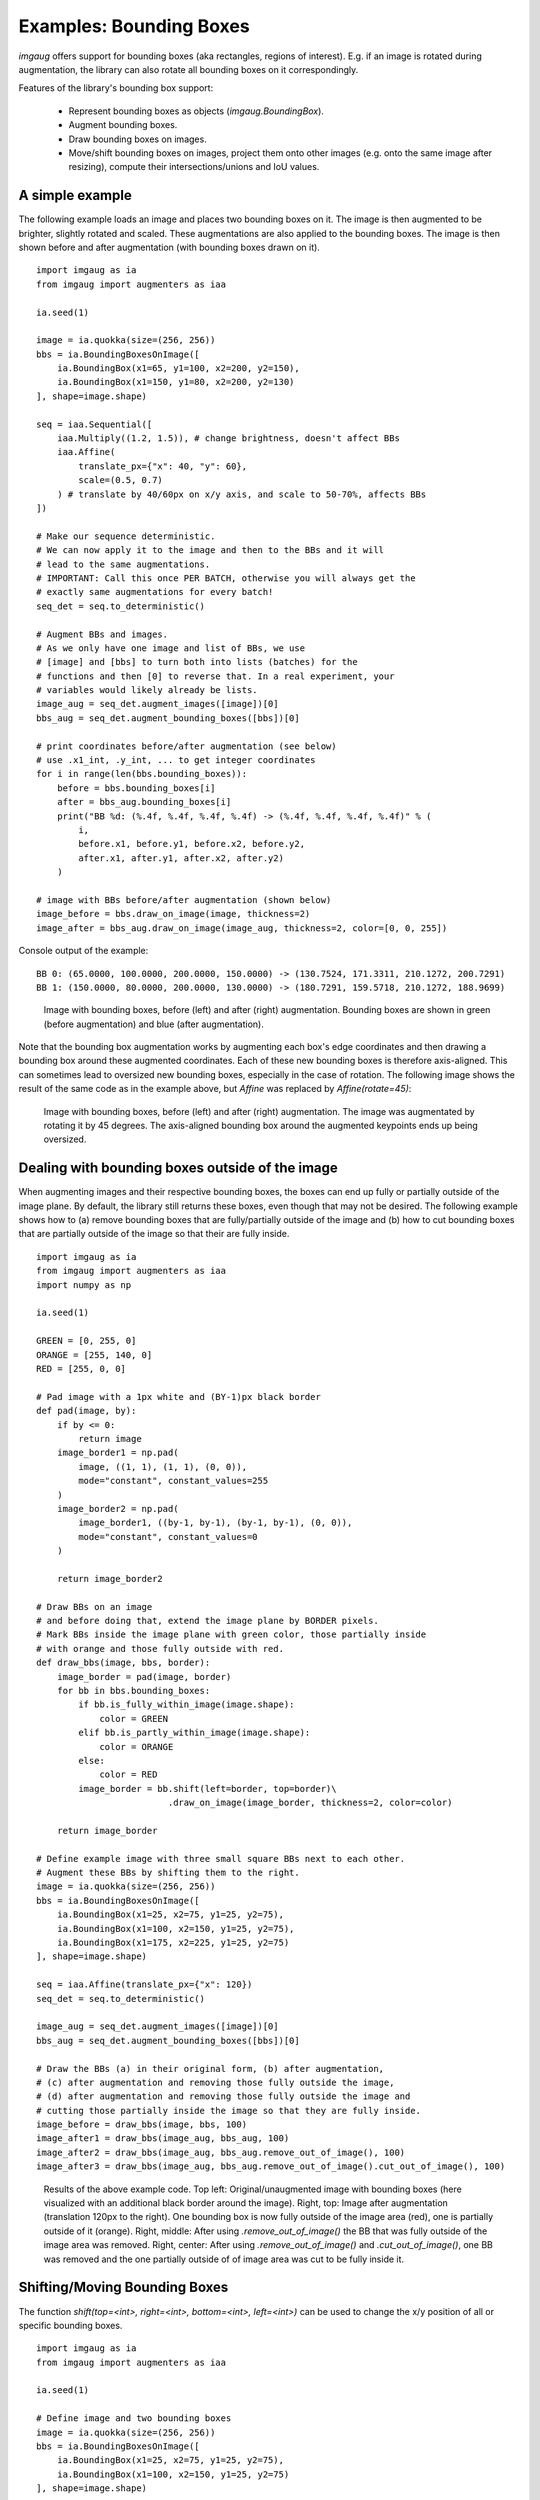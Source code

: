 ========================
Examples: Bounding Boxes
========================

`imgaug` offers support for bounding boxes (aka rectangles, regions of interest).
E.g. if an image is rotated during augmentation, the library can also rotate
all bounding boxes on it correspondingly.

Features of the library's bounding box support:

  * Represent bounding boxes as objects (`imgaug.BoundingBox`).
  * Augment bounding boxes.
  * Draw bounding boxes on images.
  * Move/shift bounding boxes on images,
    project them onto other images (e.g. onto the same image after resizing),
    compute their intersections/unions and IoU values.


A simple example
----------------

The following example loads an image and places two bounding boxes on it.
The image is then augmented to be brighter, slightly rotated and scaled.
These augmentations are also applied to the bounding boxes.
The image is then shown before and after augmentation (with bounding boxes
drawn on it).

::

    import imgaug as ia
    from imgaug import augmenters as iaa

    ia.seed(1)

    image = ia.quokka(size=(256, 256))
    bbs = ia.BoundingBoxesOnImage([
        ia.BoundingBox(x1=65, y1=100, x2=200, y2=150),
        ia.BoundingBox(x1=150, y1=80, x2=200, y2=130)
    ], shape=image.shape)

    seq = iaa.Sequential([
        iaa.Multiply((1.2, 1.5)), # change brightness, doesn't affect BBs
        iaa.Affine(
            translate_px={"x": 40, "y": 60},
            scale=(0.5, 0.7)
        ) # translate by 40/60px on x/y axis, and scale to 50-70%, affects BBs
    ])

    # Make our sequence deterministic.
    # We can now apply it to the image and then to the BBs and it will
    # lead to the same augmentations.
    # IMPORTANT: Call this once PER BATCH, otherwise you will always get the
    # exactly same augmentations for every batch!
    seq_det = seq.to_deterministic()

    # Augment BBs and images.
    # As we only have one image and list of BBs, we use
    # [image] and [bbs] to turn both into lists (batches) for the
    # functions and then [0] to reverse that. In a real experiment, your
    # variables would likely already be lists.
    image_aug = seq_det.augment_images([image])[0]
    bbs_aug = seq_det.augment_bounding_boxes([bbs])[0]

    # print coordinates before/after augmentation (see below)
    # use .x1_int, .y_int, ... to get integer coordinates
    for i in range(len(bbs.bounding_boxes)):
        before = bbs.bounding_boxes[i]
        after = bbs_aug.bounding_boxes[i]
        print("BB %d: (%.4f, %.4f, %.4f, %.4f) -> (%.4f, %.4f, %.4f, %.4f)" % (
            i,
            before.x1, before.y1, before.x2, before.y2,
            after.x1, after.y1, after.x2, after.y2)
        )

    # image with BBs before/after augmentation (shown below)
    image_before = bbs.draw_on_image(image, thickness=2)
    image_after = bbs_aug.draw_on_image(image_aug, thickness=2, color=[0, 0, 255])

Console output of the example::

    BB 0: (65.0000, 100.0000, 200.0000, 150.0000) -> (130.7524, 171.3311, 210.1272, 200.7291)
    BB 1: (150.0000, 80.0000, 200.0000, 130.0000) -> (180.7291, 159.5718, 210.1272, 188.9699)

.. figure:: ../images/examples_bounding_boxes/simple.jpg
    :alt: Simple bounding box augmentation example

    Image with bounding boxes, before (left) and after (right)
    augmentation. Bounding boxes are shown in green (before augmentation) and
    blue (after augmentation).

Note that the bounding box augmentation works by augmenting each box's edge
coordinates and then drawing a bounding box around these augmented
coordinates. Each of these new bounding boxes is therefore axis-aligned.
This can sometimes lead to oversized new bounding boxes,
especially in the case of rotation. The following image shows the result
of the same code as in the example above, but `Affine` was replaced by
`Affine(rotate=45)`:

.. figure:: ../images/examples_bounding_boxes/rotation.jpg
    :alt: Bounding box augmentation with rotation

    Image with bounding boxes, before (left) and after (right)
    augmentation. The image was augmentated by rotating it by 45 degrees.
    The axis-aligned bounding box around the augmented keypoints ends up
    being oversized.


Dealing with bounding boxes outside of the image
------------------------------------------------

When augmenting images and their respective bounding boxes, the boxes
can end up fully or partially outside of the image plane. By default, the
library still returns these boxes, even though that may not be desired.
The following example shows how to (a) remove bounding boxes that are
fully/partially outside of the image and (b) how to cut bounding boxes that
are partially outside of the image so that their are fully inside.

::

    import imgaug as ia
    from imgaug import augmenters as iaa
    import numpy as np

    ia.seed(1)

    GREEN = [0, 255, 0]
    ORANGE = [255, 140, 0]
    RED = [255, 0, 0]

    # Pad image with a 1px white and (BY-1)px black border
    def pad(image, by):
        if by <= 0:
            return image
        image_border1 = np.pad(
            image, ((1, 1), (1, 1), (0, 0)),
            mode="constant", constant_values=255
        )
        image_border2 = np.pad(
            image_border1, ((by-1, by-1), (by-1, by-1), (0, 0)),
            mode="constant", constant_values=0
        )

        return image_border2

    # Draw BBs on an image
    # and before doing that, extend the image plane by BORDER pixels.
    # Mark BBs inside the image plane with green color, those partially inside
    # with orange and those fully outside with red.
    def draw_bbs(image, bbs, border):
        image_border = pad(image, border)
        for bb in bbs.bounding_boxes:
            if bb.is_fully_within_image(image.shape):
                color = GREEN
            elif bb.is_partly_within_image(image.shape):
                color = ORANGE
            else:
                color = RED
            image_border = bb.shift(left=border, top=border)\
                             .draw_on_image(image_border, thickness=2, color=color)

        return image_border

    # Define example image with three small square BBs next to each other.
    # Augment these BBs by shifting them to the right.
    image = ia.quokka(size=(256, 256))
    bbs = ia.BoundingBoxesOnImage([
        ia.BoundingBox(x1=25, x2=75, y1=25, y2=75),
        ia.BoundingBox(x1=100, x2=150, y1=25, y2=75),
        ia.BoundingBox(x1=175, x2=225, y1=25, y2=75)
    ], shape=image.shape)

    seq = iaa.Affine(translate_px={"x": 120})
    seq_det = seq.to_deterministic()

    image_aug = seq_det.augment_images([image])[0]
    bbs_aug = seq_det.augment_bounding_boxes([bbs])[0]

    # Draw the BBs (a) in their original form, (b) after augmentation,
    # (c) after augmentation and removing those fully outside the image,
    # (d) after augmentation and removing those fully outside the image and
    # cutting those partially inside the image so that they are fully inside.
    image_before = draw_bbs(image, bbs, 100)
    image_after1 = draw_bbs(image_aug, bbs_aug, 100)
    image_after2 = draw_bbs(image_aug, bbs_aug.remove_out_of_image(), 100)
    image_after3 = draw_bbs(image_aug, bbs_aug.remove_out_of_image().cut_out_of_image(), 100)

.. figure:: ../images/examples_bounding_boxes/ooi.jpg
    :alt: Bounding box augmentation with OOIs

    Results of the above example code. Top left: Original/unaugmented image
    with bounding boxes (here visualized with an additional black border
    around the image). Right, top: Image after augmentation (translation
    120px to the right). One bounding box is now fully outside of the image area
    (red), one is partially outside of it (orange). Right, middle: After using
    `.remove_out_of_image()` the BB that was fully outside of the image area
    was removed. Right, center: After using `.remove_out_of_image()` and
    `.cut_out_of_image()`, one BB was removed and the one partially outside of
    of image area was cut to be fully inside it.


Shifting/Moving Bounding Boxes
------------------------------

The function `shift(top=<int>, right=<int>, bottom=<int>, left=<int>)` can be
used to change the x/y position of all or specific bounding boxes.

::

    import imgaug as ia
    from imgaug import augmenters as iaa

    ia.seed(1)

    # Define image and two bounding boxes
    image = ia.quokka(size=(256, 256))
    bbs = ia.BoundingBoxesOnImage([
        ia.BoundingBox(x1=25, x2=75, y1=25, y2=75),
        ia.BoundingBox(x1=100, x2=150, y1=25, y2=75)
    ], shape=image.shape)

    # Move both BBs 25px to the right and the second BB 25px down
    bbs_shifted = bbs.shift(left=25)
    bbs_shifted.bounding_boxes[1] = bbs_shifted.bounding_boxes[1].shift(top=25)

    # Draw images before/after moving BBs
    image = bbs.draw_on_image(image, color=[0, 255, 0], thickness=2, alpha=0.75)
    image = bbs_shifted.draw_on_image(image, color=[0, 0, 255], thickness=2, alpha=0.75)

.. figure:: ../images/examples_bounding_boxes/shift.jpg
    :alt: Shifting bounding boxes around

    Using `shift()` to move bounding boxes around (green: original BBs, blue: shifted/moved BBs).


Projection of BBs Onto Rescaled Images
--------------------------------------

Bounding boxes can easily be projected onto rescaled versions of the same
image using the function `.on(image)`. This changes the coordinates of the
bounding boxes. E.g. if the top left coordinate of the bounding box was before
at x=10% and y=15%, it will still be at x/y 10%/15% on the new image, though
the absolute pixel values will change depending on the height/width of the new
image.

::

    import imgaug as ia
    from imgaug import augmenters as iaa

    ia.seed(1)

    # Define image with two bounding boxes
    image = ia.quokka(size=(256, 256))
    bbs = ia.BoundingBoxesOnImage([
        ia.BoundingBox(x1=25, x2=75, y1=25, y2=75),
        ia.BoundingBox(x1=100, x2=150, y1=25, y2=75)
    ], shape=image.shape)

    # Rescale image and bounding boxes
    image_rescaled = ia.imresize_single_image(image, (512, 512))
    bbs_rescaled = bbs.on(image_rescaled)

    # Draw image before/after rescaling and with rescaled bounding boxes
    image_bbs = bbs.draw_on_image(image, thickness=2)
    image_rescaled_bbs = bbs_rescaled.draw_on_image(image_rescaled, thickness=2)

.. figure:: ../images/examples_bounding_boxes/projection.jpg
    :alt: Projecting bounding boxes

    Using `on()` to project bounding boxes from one image to the other,
    here onto an image of 2x the original size. New coordinates are determined
    based on their relative positions on the old image.


Computing Intersections, Unions and IoUs
----------------------------------------

Computing intersections, unions and especially IoU values (intersection over union)
is common for many machine learning experiments. The library offers easy
functions for that.

::

    import imgaug as ia
    from imgaug import augmenters as iaa
    import numpy as np

    ia.seed(1)

    # Define image with two bounding boxes.
    image = ia.quokka(size=(256, 256))
    bb1 = ia.BoundingBox(x1=50, x2=100, y1=25, y2=75)
    bb2 = ia.BoundingBox(x1=75, x2=125, y1=50, y2=100)

    # Compute intersection, union and IoU value
    # Intersection and union are both bounding boxes. They are here
    # decreased/increased in size purely for better visualization.
    bb_inters = bb1.intersection(bb2).extend(all_sides=-1)
    bb_union = bb1.union(bb2).extend(all_sides=2)
    iou = bb1.iou(bb2)

    # Draw bounding boxes, intersection, union and IoU value on image.
    image_bbs = np.copy(image)
    image_bbs = bb1.draw_on_image(image_bbs, thickness=2, color=[0, 255, 0])
    image_bbs = bb2.draw_on_image(image_bbs, thickness=2, color=[0, 255, 0])
    image_bbs = bb_inters.draw_on_image(image_bbs, thickness=2, color=[255, 0, 0])
    image_bbs = bb_union.draw_on_image(image_bbs, thickness=2, color=[0, 0, 255])
    image_bbs = ia.draw_text(
        image_bbs, text="IoU=%.2f" % (iou,),
        x=bb_union.x2+10, y=bb_union.y1+bb_union.height//2,
        color=[255, 255, 255], size=13
    )

.. figure:: ../images/examples_bounding_boxes/iou.jpg
    :alt: Computing intersections, unions and IoUs

    Two bounding boxes on an image (green), their intersection (red, slightly shrunk),
    their union (blue, slightly extended) and their IoU value (white).
